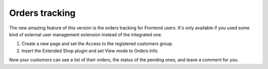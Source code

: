 ﻿

.. ==================================================
.. FOR YOUR INFORMATION
.. --------------------------------------------------
.. -*- coding: utf-8 -*- with BOM.

.. ==================================================
.. DEFINE SOME TEXTROLES
.. --------------------------------------------------
.. role::   underline
.. role::   typoscript(code)
.. role::   ts(typoscript)
   :class:  typoscript
.. role::   php(code)


Orders tracking
^^^^^^^^^^^^^^^

The new amazing feature of this version is the orders tracking for
Frontend users. It's only available if you used some kind of external
user management extension instead of the integrated one.

#. Create a new page and set the Access to the registered customers
   group.

#. Insert the Extended Shop plugin and set View mode to Orders Info.

Now your customers can see a list of their orders, the status of the
pending ones, and leave a comment for you.

